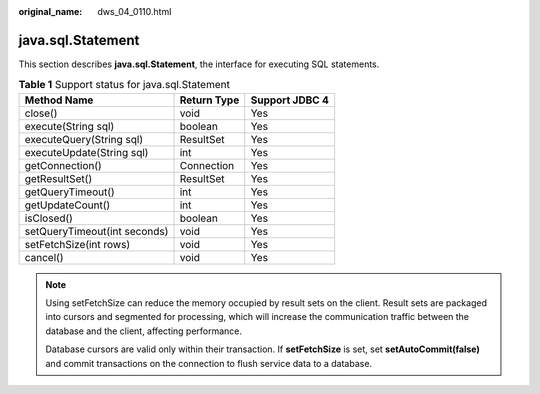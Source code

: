 :original_name: dws_04_0110.html

.. _dws_04_0110:

java.sql.Statement
==================

This section describes **java.sql.Statement**, the interface for executing SQL statements.

.. table:: **Table 1** Support status for java.sql.Statement

   ============================ =========== ==============
   Method Name                  Return Type Support JDBC 4
   ============================ =========== ==============
   close()                      void        Yes
   execute(String sql)          boolean     Yes
   executeQuery(String sql)     ResultSet   Yes
   executeUpdate(String sql)    int         Yes
   getConnection()              Connection  Yes
   getResultSet()               ResultSet   Yes
   getQueryTimeout()            int         Yes
   getUpdateCount()             int         Yes
   isClosed()                   boolean     Yes
   setQueryTimeout(int seconds) void        Yes
   setFetchSize(int rows)       void        Yes
   cancel()                     void        Yes
   ============================ =========== ==============

.. note::

   Using setFetchSize can reduce the memory occupied by result sets on the client. Result sets are packaged into cursors and segmented for processing, which will increase the communication traffic between the database and the client, affecting performance.

   Database cursors are valid only within their transaction. If **setFetchSize** is set, set **setAutoCommit(false)** and commit transactions on the connection to flush service data to a database.
